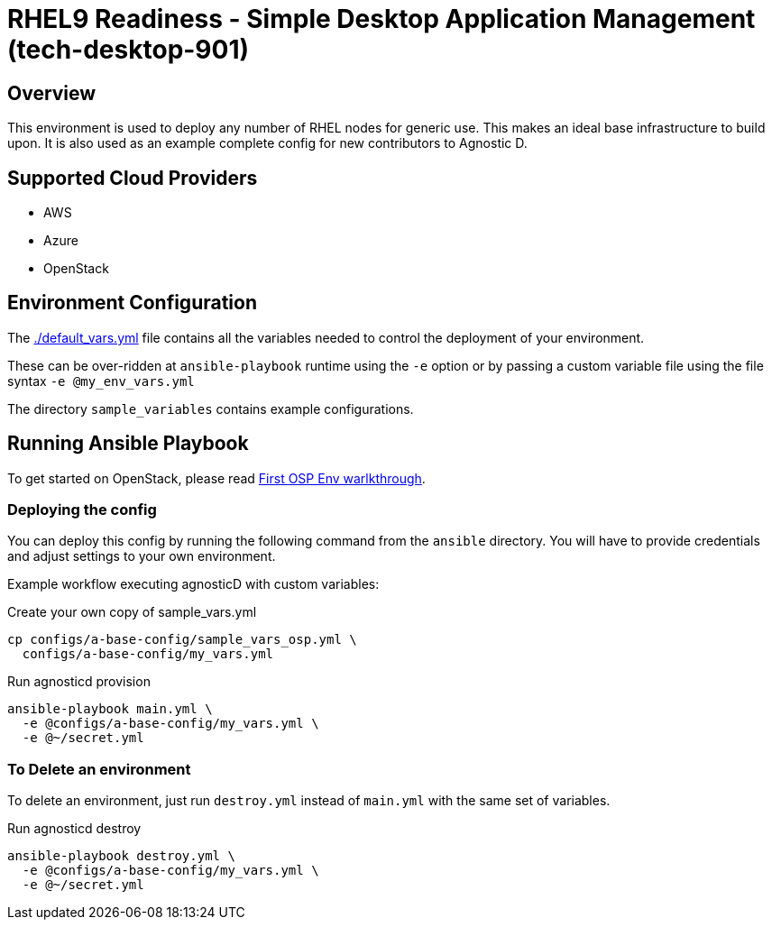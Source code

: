 =  RHEL9 Readiness - Simple Desktop Application Management (tech-desktop-901)

== Overview
This environment is used to deploy any number of RHEL nodes for generic use.
This makes an ideal base infrastructure to build upon.
It is also used as an example complete config for new contributors to Agnostic D.

== Supported Cloud Providers

* AWS
* Azure
* OpenStack

== Environment Configuration

The link:./default_vars.yml[./default_vars.yml] file contains all the variables needed to control the deployment of your environment.

These can be over-ridden at `ansible-playbook` runtime using the `-e` option or by passing a custom variable file using the file syntax `-e @my_env_vars.yml`

The directory `sample_variables` contains example configurations.

== Running Ansible Playbook

To get started on OpenStack, please read link:../../../docs/First_OSP_Env_walkthrough.adoc[First OSP Env warlkthrough].

=== Deploying the config

You can deploy this config by running the following command from the `ansible`
directory. You will have to provide credentials and adjust settings to your own
environment.

Example workflow executing agnosticD with custom variables:

[source,bash]
.Create your own copy of sample_vars.yml
----
cp configs/a-base-config/sample_vars_osp.yml \
  configs/a-base-config/my_vars.yml
----

[source,bash]
.Run agnosticd provision
----
ansible-playbook main.yml \
  -e @configs/a-base-config/my_vars.yml \
  -e @~/secret.yml
----

=== To Delete an environment

To delete an environment, just run `destroy.yml` instead of `main.yml` with the same set of variables.

[source,bash]
.Run agnosticd destroy
----
ansible-playbook destroy.yml \
  -e @configs/a-base-config/my_vars.yml \
  -e @~/secret.yml
----
